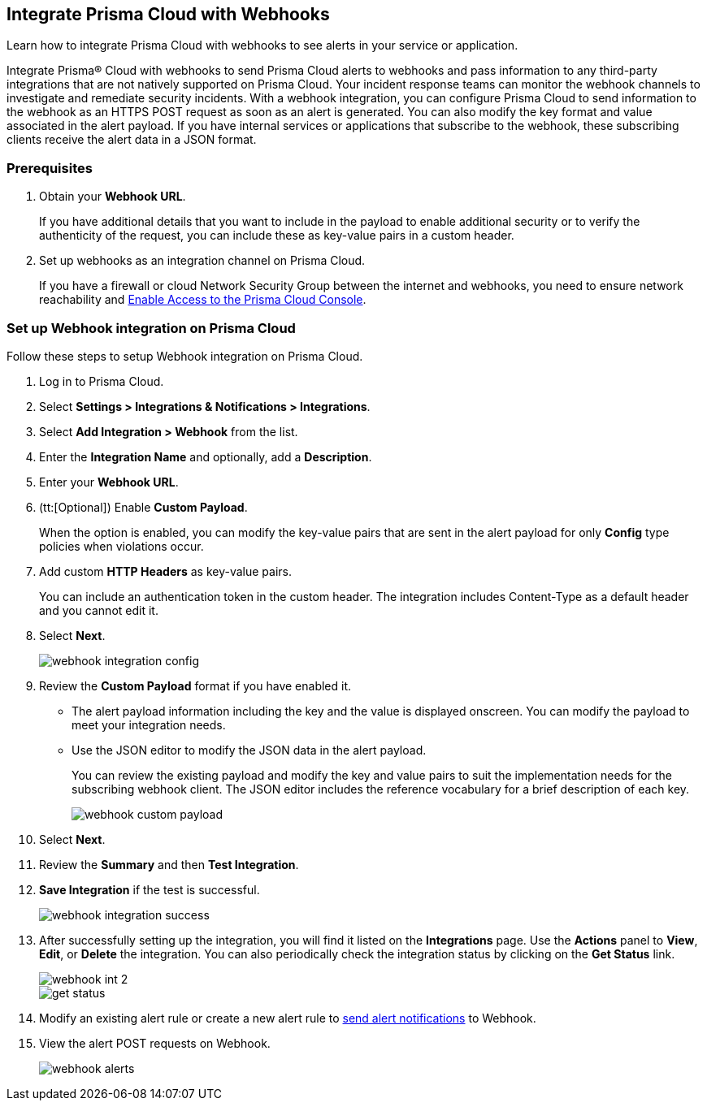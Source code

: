 [#id5e933950-2d7f-4581-b3ea-2c7203d261c2]
== Integrate Prisma Cloud with Webhooks
Learn how to integrate Prisma Cloud with webhooks to see alerts in your service or application.

Integrate Prisma® Cloud with webhooks to send Prisma Cloud alerts to webhooks and pass information to any third-party integrations that are not natively supported on Prisma Cloud. Your incident response teams can monitor the webhook channels to investigate and remediate security incidents. With a webhook integration, you can configure Prisma Cloud to send information to the webhook as an HTTPS POST request as soon as an alert is generated. You can also modify the key format and value associated in the alert payload. If you have internal services or applications that subscribe to the webhook, these subscribing clients receive the alert data in a JSON format.

[#webhook-int-pre-req]
=== Prerequisites
. Obtain your *Webhook URL*.
+
If you have additional details that you want to include in the payload to enable additional security or to verify the authenticity of the request, you can include these as key-value pairs in a custom header.

. Set up webhooks as an integration channel on Prisma Cloud.
+
If you have a firewall or cloud Network Security Group between the internet and webhooks, you need to ensure network reachability and xref:../../get-started/access-prisma-cloud.adoc[Enable Access to the Prisma Cloud Console]. 

[#webhook-int-task]
[.task]
=== Set up Webhook integration on Prisma Cloud
Follow these steps to setup Webhook integration on Prisma Cloud.

[.procedure]
. Log in to Prisma Cloud.

. Select *Settings > Integrations & Notifications > Integrations*.

. Select *Add Integration > Webhook* from the list.

. Enter the *Integration Name* and optionally, add a *Description*.

. Enter your *Webhook URL*.

. (tt:[Optional]) Enable *Custom Payload*.
+
When the option is enabled, you can modify the key-value pairs that are sent in the alert payload for only *Config* type policies when violations occur.

. Add custom *HTTP Headers* as key-value pairs.
+
You can include an authentication token in the custom header. The integration includes Content-Type as a default header and you cannot edit it.

. Select *Next*.
+
image::administration/webhook-integration-config.png[]

. Review the *Custom Payload* format if you have enabled it.
+
** The alert payload information including the key and the value is displayed onscreen. You can modify the payload to meet your integration needs.
+
** Use the JSON editor to modify the JSON data in the alert payload.
+
You can review the existing payload and modify the key and value pairs to suit the implementation needs for the subscribing webhook client. The JSON editor includes the reference vocabulary for a brief description of each key.
+
image::administration/webhook-custom-payload.png[]

. Select *Next*.

. Review the *Summary* and then *Test Integration*.

. *Save Integration* if the test is successful.
+
image::administration/webhook-integration-success.png[]

. After successfully setting up the integration, you will find it listed on the *Integrations* page. Use the *Actions* panel to *View*, *Edit*, or *Delete* the integration. You can also periodically check the integration status by clicking on the *Get Status* link.
+
image::administration/webhook-int-2.png[]
+
image::administration/get-status.png[]


. Modify an existing alert rule or create a new alert rule to https://docs.prismacloud.io/en/enterprise-edition/content-collections/alerts/send-prisma-cloud-alert-notifications-to-third-party-tools#id408f7a0a-fcb6-4847-81a1-eca436daa986[send alert notifications] to Webhook. 

. View the alert POST requests on Webhook.
+
image::administration/webhook-alerts.png[]



